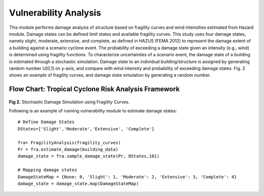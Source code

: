 .. raw:: latex

    \newpage

Vulnerability Analysis
======================================
This module performs damage analysis of structure based on fragility curves and wind intensities estimated from Hazard module. Damage states can be defined limit states and available fragility curves. This study uses four damage states, namely slight, moderate, extensive, and complete, as defined in HAZUS (FEMA 2012) to represent the damage extent of a building against a scenario cyclone event. The probability of exceeding a damage state given an intensity (e.g., wind) is determined using fragility functions. To characterize uncertainties of a scenario event, the damage state of a building is estimated through a stochastic simulation. Damage state to an individual building/structure is assigned by generating random number U[0,1] on y-axis, and compare with wind intensity and probability of exceeding damage states. Fig. 2 shows an example of fragility curves, and damage state simulation by generating a random number. 


Flow Chart: Tropical Cyclone Risk Analysis Framework
-------------------------------
.. figure:: figures/DS_simulation.png
   :scale: 50%
   :alt: Logo

**Fig 2.** Stochastic Damage Simulation using Fragility Curves.


Following is an example of running vulnerability module to estimate damage states::

    # Define Damage States
    DStates=['Slight','Moderate','Extensive', 'Complete']

    fra= FragilityAnalysis(fragility_curves)
    Pr = fra.estimate_damage(building_data)
    damage_state = fra.sample_damage_state(Pr, DStates,101)
  
    # Mapping damage states
    DamageStateMap = {None: 0, 'Slight': 1, 'Moderate': 2, 'Extensive': 3, 'Complete': 4}
    damage_state = damage_state.map(DamageStateMap)


